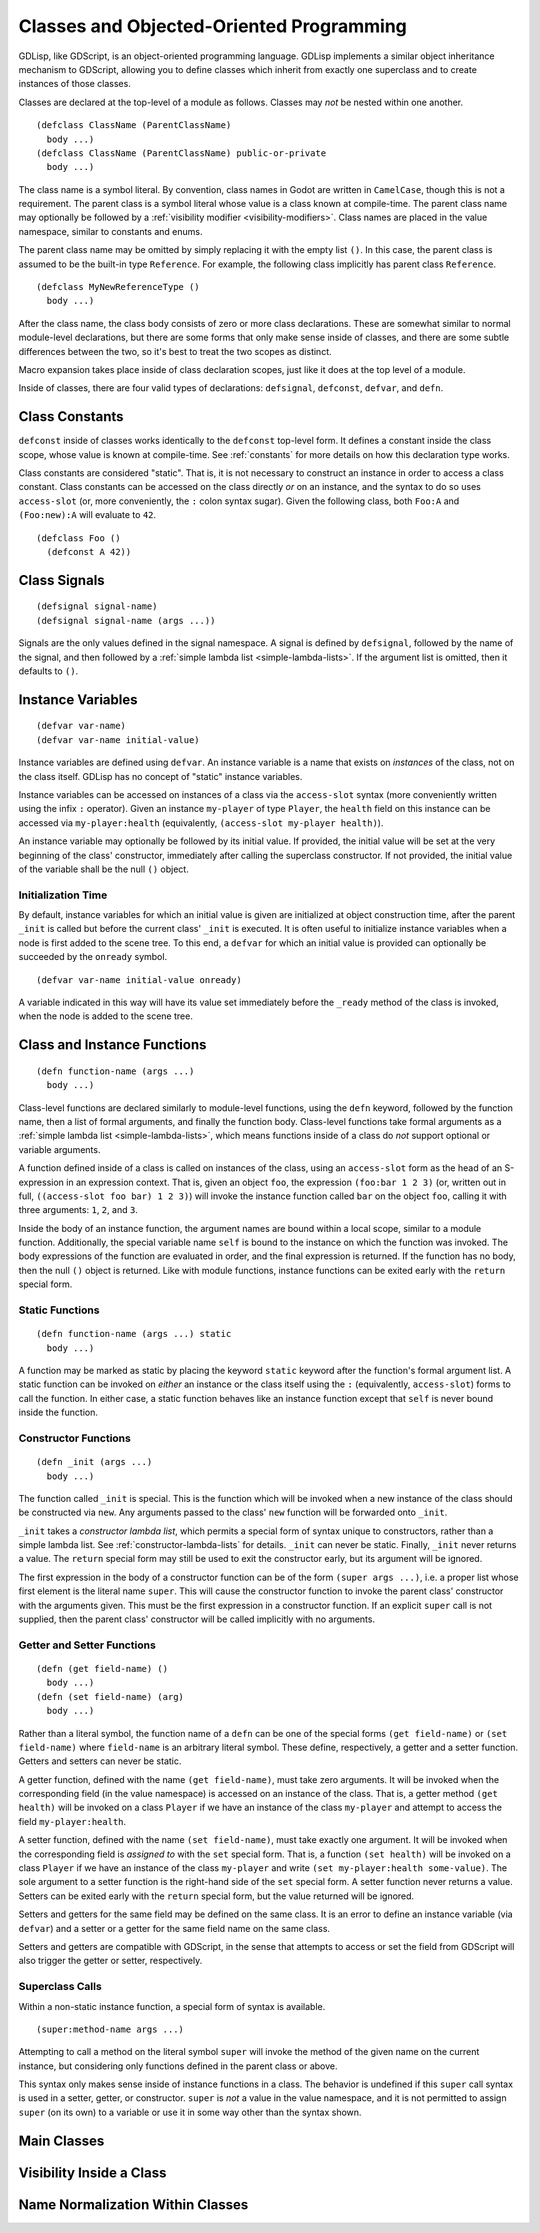 
Classes and Objected-Oriented Programming
=========================================

GDLisp, like GDScript, is an object-oriented programming language.
GDLisp implements a similar object inheritance mechanism to GDScript,
allowing you to define classes which inherit from exactly one
superclass and to create instances of those classes.

Classes are declared at the top-level of a module as follows. Classes
may *not* be nested within one another.

::

  (defclass ClassName (ParentClassName)
    body ...)
  (defclass ClassName (ParentClassName) public-or-private
    body ...)

The class name is a symbol literal. By convention, class names in
Godot are written in ``CamelCase``, though this is not a requirement.
The parent class is a symbol literal whose value is a class known at
compile-time. The parent class name may optionally be followed by a
:ref:`visibility modifier <visibility-modifiers>`. Class names are
placed in the value namespace, similar to constants and enums.

The parent class name may be omitted by simply replacing it with the
empty list ``()``. In this case, the parent class is assumed to be the
built-in type ``Reference``. For example, the following class
implicitly has parent class ``Reference``.

::

  (defclass MyNewReferenceType ()
    body ...)

After the class name, the class body consists of zero or more class
declarations. These are somewhat similar to normal module-level
declarations, but there are some forms that only make sense inside of
classes, and there are some subtle differences between the two, so
it's best to treat the two scopes as distinct.

Macro expansion takes place inside of class declaration scopes, just
like it does at the top level of a module.

Inside of classes, there are four valid types of declarations:
``defsignal``, ``defconst``, ``defvar``, and ``defn``.

Class Constants
---------------

``defconst`` inside of classes works identically to the ``defconst``
top-level form. It defines a constant inside the class scope, whose
value is known at compile-time. See :ref:`constants` for more details
on how this declaration type works.

Class constants are considered "static". That is, it is not necessary
to construct an instance in order to access a class constant. Class
constants can be accessed on the class directly *or* on an instance,
and the syntax to do so uses ``access-slot`` (or, more conveniently,
the ``:`` colon syntax sugar). Given the following class, both
``Foo:A`` and ``(Foo:new):A`` will evaluate to ``42``.

::

  (defclass Foo ()
    (defconst A 42))

Class Signals
-------------

::

  (defsignal signal-name)
  (defsignal signal-name (args ...))

Signals are the only values defined in the signal namespace. A signal
is defined by ``defsignal``, followed by the name of the signal, and
then followed by a :ref:`simple lambda list <simple-lambda-lists>`. If
the argument list is omitted, then it defaults to ``()``.

Instance Variables
------------------

::

  (defvar var-name)
  (defvar var-name initial-value)

Instance variables are defined using ``defvar``. An instance variable
is a name that exists on *instances* of the class, not on the class
itself. GDLisp has no concept of "static" instance variables.

Instance variables can be accessed on instances of a class via the
``access-slot`` syntax (more conveniently written using the infix
``:`` operator). Given an instance ``my-player`` of type ``Player``,
the ``health`` field on this instance can be accessed via
``my-player:health`` (equivalently, ``(access-slot my-player
health)``).

An instance variable may optionally be followed by its initial value.
If provided, the initial value will be set at the very beginning of
the class' constructor, immediately after calling the superclass
constructor. If not provided, the initial value of the variable shall
be the null ``()`` object.

Initialization Time
^^^^^^^^^^^^^^^^^^^

By default, instance variables for which an initial value is given are
initialized at object construction time, after the parent ``_init`` is
called but before the current class' ``_init`` is executed. It is
often useful to initialize instance variables when a node is first
added to the scene tree. To this end, a ``defvar`` for which an
initial value is provided can optionally be succeeded by the
``onready`` symbol.

::

  (defvar var-name initial-value onready)

A variable indicated in this way will have its value set immediately
before the ``_ready`` method of the class is invoked, when the node is
added to the scene tree.

Class and Instance Functions
----------------------------

::

  (defn function-name (args ...)
    body ...)

Class-level functions are declared similarly to module-level
functions, using the ``defn`` keyword, followed by the function name,
then a list of formal arguments, and finally the function body.
Class-level functions take formal arguments as a :ref:`simple lambda
list <simple-lambda-lists>`, which means functions inside of a class
do *not* support optional or variable arguments.

A function defined inside of a class is called on instances of the
class, using an ``access-slot`` form as the head of an S-expression in
an expression context. That is, given an object ``foo``, the
expression ``(foo:bar 1 2 3)`` (or, written out in full,
``((access-slot foo bar) 1 2 3)``) will invoke the instance function
called ``bar`` on the object ``foo``, calling it with three arguments:
``1``, ``2``, and ``3``.

Inside the body of an instance function, the argument names are bound
within a local scope, similar to a module function. Additionally, the
special variable name ``self`` is bound to the instance on which the
function was invoked. The body expressions of the function are
evaluated in order, and the final expression is returned. If the
function has no body, then the null ``()`` object is returned. Like
with module functions, instance functions can be exited early with the
``return`` special form.

Static Functions
^^^^^^^^^^^^^^^^

::

  (defn function-name (args ...) static
    body ...)

A function may be marked as static by placing the keyword ``static``
keyword after the function's formal argument list. A static function
can be invoked on *either* an instance or the class itself using the
``:`` (equivalently, ``access-slot``) forms to call the function. In
either case, a static function behaves like an instance function
except that ``self`` is never bound inside the function.

Constructor Functions
^^^^^^^^^^^^^^^^^^^^^

::

  (defn _init (args ...)
    body ...)

The function called ``_init`` is special. This is the function which
will be invoked when a new instance of the class should be constructed
via ``new``. Any arguments passed to the class' ``new`` function will
be forwarded onto ``_init``.

``_init`` takes a *constructor lambda list*, which permits a special
form of syntax unique to constructors, rather than a simple lambda
list. See :ref:`constructor-lambda-lists` for details. ``_init`` can
never be static. Finally, ``_init`` never returns a value. The
``return`` special form may still be used to exit the constructor
early, but its argument will be ignored.

The first expression in the body of a constructor function can be of
the form ``(super args ...)``, i.e. a proper list whose first element
is the literal name ``super``. This will cause the constructor
function to invoke the parent class' constructor with the arguments
given. This must be the first expression in a constructor function. If
an explicit ``super`` call is not supplied, then the parent class'
constructor will be called implicitly with no arguments.

Getter and Setter Functions
^^^^^^^^^^^^^^^^^^^^^^^^^^^

::

  (defn (get field-name) ()
    body ...)
  (defn (set field-name) (arg)
    body ...)

Rather than a literal symbol, the function name of a ``defn`` can be
one of the special forms ``(get field-name)`` or ``(set field-name)``
where ``field-name`` is an arbitrary literal symbol. These define,
respectively, a getter and a setter function. Getters and setters can
never be static.

A getter function, defined with the name ``(get field-name)``, must
take zero arguments. It will be invoked when the corresponding field
(in the value namespace) is accessed on an instance of the class. That
is, a getter method ``(get health)`` will be invoked on a class
``Player`` if we have an instance of the class ``my-player`` and
attempt to access the field ``my-player:health``.

A setter function, defined with the name ``(set field-name)``, must
take exactly one argument. It will be invoked when the corresponding
field is *assigned to* with the ``set`` special form. That is, a
function ``(set health)`` will be invoked on a class ``Player`` if we
have an instance of the class ``my-player`` and write ``(set
my-player:health some-value)``. The sole argument to a setter function
is the right-hand side of the ``set`` special form. A setter function
never returns a value. Setters can be exited early with the ``return``
special form, but the value returned will be ignored.

Setters and getters for the same field may be defined on the same
class. It is an error to define an instance variable (via ``defvar``)
and a setter or a getter for the same field name on the same class.

Setters and getters are compatible with GDScript, in the sense that
attempts to access or set the field from GDScript will also trigger
the getter or setter, respectively.

Superclass Calls
^^^^^^^^^^^^^^^^

Within a non-static instance function, a special form of syntax is
available.

::

  (super:method-name args ...)

Attempting to call a method on the literal symbol ``super`` will
invoke the method of the given name on the current instance, but
considering only functions defined in the parent class or above.

This syntax only makes sense inside of instance functions in a class.
The behavior is undefined if this ``super`` call syntax is used in a
setter, getter, or constructor. ``super`` is *not* a value in the
value namespace, and it is not permitted to assign ``super`` (on its
own) to a variable or use it in some way other than the syntax shown.

Main Classes
------------

Visibility Inside a Class
-------------------------

Name Normalization Within Classes
---------------------------------
